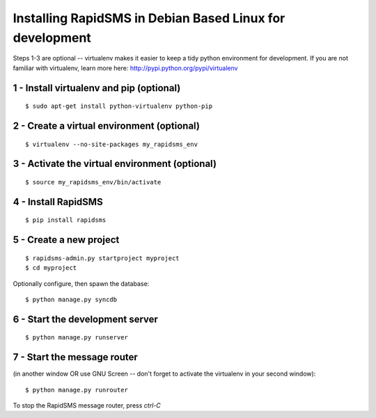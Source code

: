 Installing RapidSMS in Debian Based Linux for development
===========================================================

Steps 1-3 are optional -- virtualenv makes it easier to keep a tidy python environment for development. If you are not familiar with virtualenv, learn more here: http://pypi.python.org/pypi/virtualenv

1 - Install virtualenv and pip (optional)
------------------------------------------
::

    $ sudo apt-get install python-virtualenv python-pip


2 - Create a virtual environment (optional)
--------------------------------------------
::

    $ virtualenv --no-site-packages my_rapidsms_env


3 - Activate the virtual environment (optional)
------------------------------------------------
::

    $ source my_rapidsms_env/bin/activate

4 - Install RapidSMS
---------------------
::

    $ pip install rapidsms


5 - Create a new project
-------------------------
::

    $ rapidsms-admin.py startproject myproject
    $ cd myproject


Optionally configure, then spawn the database::


    $ python manage.py syncdb


6 - Start the development server
---------------------------------
::

    $ python manage.py runserver


7 - Start the message router 
-----------------------------
(in another window OR use GNU Screen -- don't forget to activate the virtualenv in your second window)::

    $ python manage.py runrouter


To stop the RapidSMS message router, press `ctrl-C`
